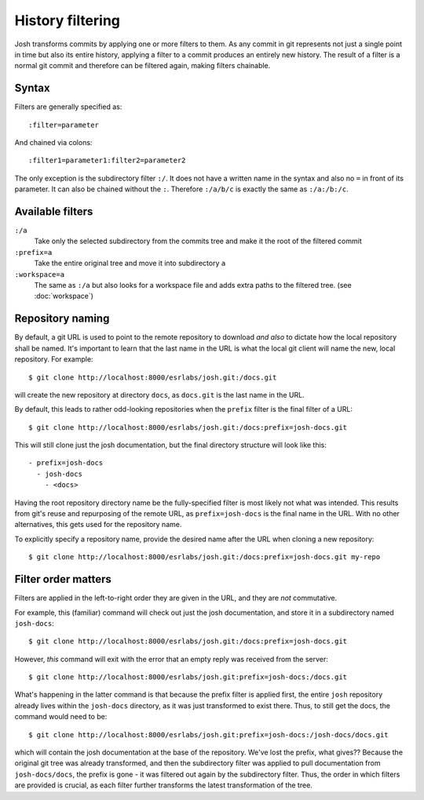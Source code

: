 
History filtering
=================

Josh transforms commits by applying one or more filters to them. As any
commit in git represents not just a single point in time but also its entire
history, applying a filter to a commit produces an entirely new history.
The result of a filter is a normal git commit and therefore can be filtered again,
making filters chainable.

Syntax
------

Filters are generally specified as::

    :filter=parameter

And chained via colons::

    :filter1=parameter1:filter2=parameter2

The only exception is the subdirectory filter ``:/``. It does not have a written name
in the syntax and also no ``=`` in front of its parameter. It can also be chained
without the ``:``. Therefore ``:/a/b/c`` is exactly the same as ``:/a:/b:/c``.

Available filters
-----------------

``:/a``
    Take only the selected subdirectory from the commits tree and make it the root
    of the filtered commit

``:prefix=a``
    Take the entire original tree and move it into subdirectory ``a``

``:workspace=a``
    The same as ``:/a`` but also looks for a workspace file and adds extra
    paths to the filtered tree.
    (see :doc:`workspace`)

Repository naming
-----------------

By default, a git URL is used to point to the remote repository to download `and also` to dictate
how the local repository shall be named.  It's important to learn that the last name in the URL is
what the local git client will name the new, local repository. For example::

    $ git clone http://localhost:8000/esrlabs/josh.git:/docs.git

will create the new repository at directory ``docs``, as ``docs.git`` is the last name in the URL.

By default, this leads to rather odd-looking repositories when the ``prefix`` filter is the final
filter of a URL::

    $ git clone http://localhost:8000/esrlabs/josh.git:/docs:prefix=josh-docs.git

This will still clone just the josh documentation, but the final directory structure will look like
this::

    - prefix=josh-docs
      - josh-docs
        - <docs>

Having the root repository directory name be the fully-specified filter is most likely not what was
intended. This results from git's reuse and repurposing of the remote URL, as ``prefix=josh-docs``
is the final name in the URL. With no other alternatives, this gets used for the repository name.

To explicitly specify a repository name, provide the desired name after the URL when cloning a new
repository::

    $ git clone http://localhost:8000/esrlabs/josh.git:/docs:prefix=josh-docs.git my-repo

Filter order matters
--------------------

Filters are applied in the left-to-right order they are given in the URL, and they are `not`
commutative.

For example, this (familiar) command will check out just the josh documentation, and store it in a
subdirectory named ``josh-docs``::

    $ git clone http://localhost:8000/esrlabs/josh.git:/docs:prefix=josh-docs.git

However, `this` command will exit with the error that an empty reply was received from the server::

    $ git clone http://localhost:8000/esrlabs/josh.git:prefix=josh-docs:/docs.git

What's happening in the latter command is that because the prefix filter is applied first, the
entire ``josh`` repository already lives within the ``josh-docs`` directory, as it was just
transformed to exist there. Thus, to still get the docs, the command would need to be::

    $ git clone http://localhost:8000/esrlabs/josh.git:prefix=josh-docs:/josh-docs/docs.git

which will contain the josh documentation at the base of the repository. We've lost the prefix, what
gives?? Because the original git tree was already transformed, and then the subdirectory filter
was applied to pull documentation from ``josh-docs/docs``, the prefix is gone - it was filtered out
again by the subdirectory filter. Thus, the order in which filters are provided is crucial, as each
filter further transforms the latest transformation of the tree.
